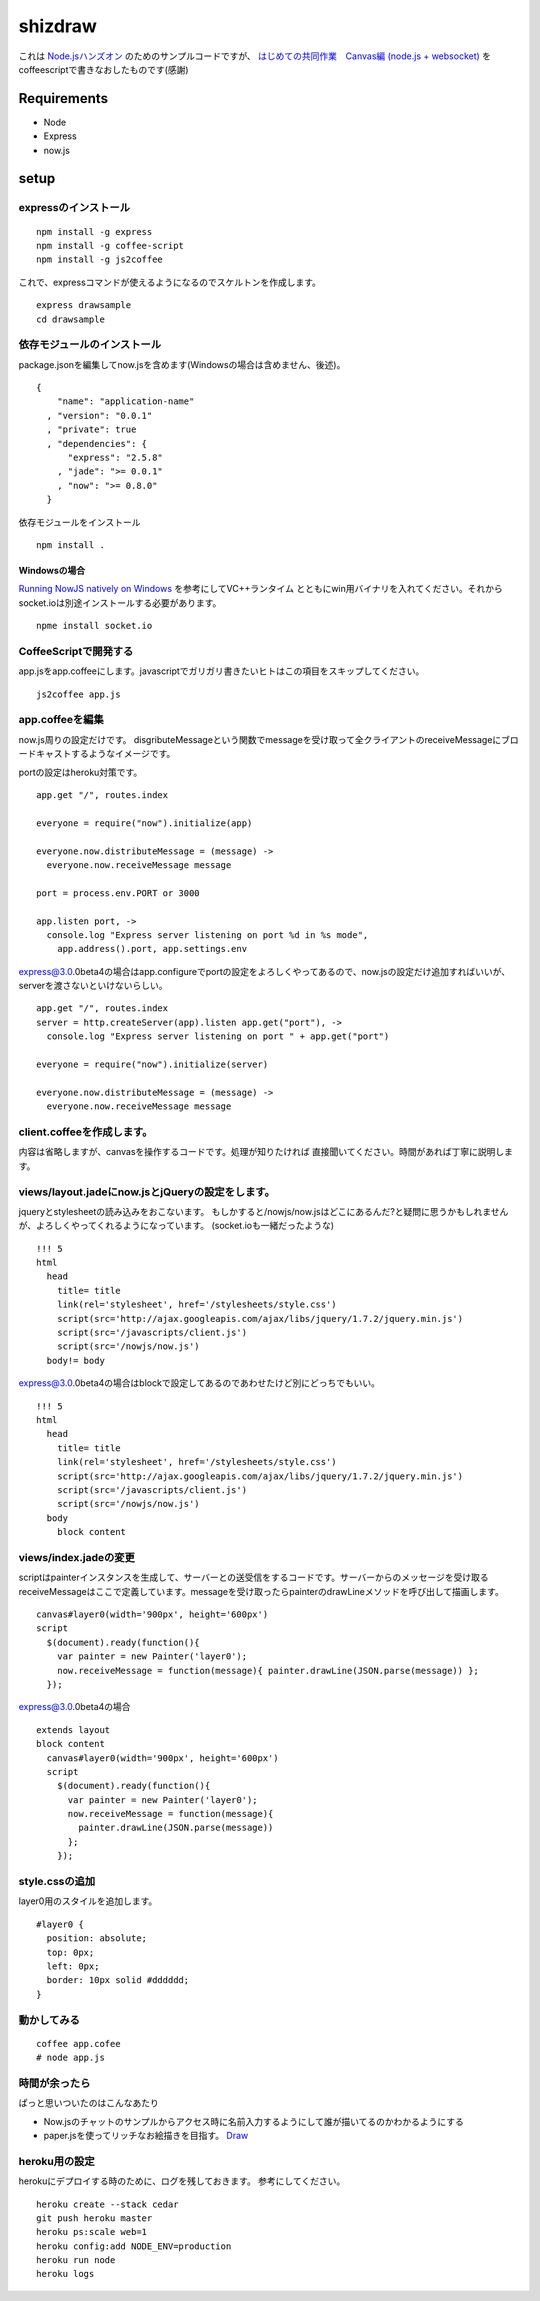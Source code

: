 ==========
 shizdraw
==========

これは `Node.jsハンズオン <http://atnd.org/events/28937>`_ のためのサンプルコードですが、 `はじめての共同作業　Canvas編 (node.js + websocket) <http://blog.asial.co.jp/744>`_ をcoffeescriptで書きなおしたものです(感謝)


Requirements
------------
* Node
* Express
* now.js

setup
-----

expressのインストール
~~~~~~~~~~~~~~~~~~~~~

::

    npm install -g express
    npm install -g coffee-script
    npm install -g js2coffee

これで、expressコマンドが使えるようになるのでスケルトンを作成します。

::

    express drawsample
    cd drawsample

依存モジュールのインストール
~~~~~~~~~~~~~~~~~~~~~~~~~~~~

package.jsonを編集してnow.jsを含めます(Windowsの場合は含めません、後述)。

::

    {
        "name": "application-name"
      , "version": "0.0.1"
      , "private": true
      , "dependencies": {
          "express": "2.5.8"
        , "jade": ">= 0.0.1"
        , "now": ">= 0.8.0"
      }

依存モジュールをインストール

::

    npm install .

Windowsの場合
+++++++++++++

`Running NowJS natively on Windows <http://blog.nowjs.com/running-nowjs-natively-on-windows>`_ を参考にしてVC++ランタイム
とともにwin用バイナリを入れてください。それからsocket.ioは別途インストールする必要があります。

::

    npme install socket.io

CoffeeScriptで開発する
~~~~~~~~~~~~~~~~~~~~~~

app.jsをapp.coffeeにします。javascriptでガリガリ書きたいヒトはこの項目をスキップしてください。

::

    js2coffee app.js

app.coffeeを編集
~~~~~~~~~~~~~~~~

now.js周りの設定だけです。
disgributeMessageという関数でmessageを受け取って全クライアントのreceiveMessageにブロードキャストするようなイメージです。

portの設定はheroku対策です。

::

    app.get "/", routes.index
    
    everyone = require("now").initialize(app)
    
    everyone.now.distributeMessage = (message) ->
      everyone.now.receiveMessage message
    
    port = process.env.PORT or 3000
    
    app.listen port, ->
      console.log "Express server listening on port %d in %s mode",
        app.address().port, app.settings.env

express@3.0.0beta4の場合はapp.configureでportの設定をよろしくやってあるので、now.jsの設定だけ追加すればいいが、serverを渡さないといけないらしい。

::

    app.get "/", routes.index
    server = http.createServer(app).listen app.get("port"), ->
      console.log "Express server listening on port " + app.get("port")
    
    everyone = require("now").initialize(server)
    
    everyone.now.distributeMessage = (message) ->
      everyone.now.receiveMessage message

client.coffeeを作成します。
~~~~~~~~~~~~~~~~~~~~~~~~~~~

内容は省略しますが、canvasを操作するコードです。処理が知りたければ
直接聞いてください。時間があれば丁寧に説明します。


views/layout.jadeにnow.jsとjQueryの設定をします。
~~~~~~~~~~~~~~~~~~~~~~~~~~~~~~~~~~~~~~~~~~~~~~~~~

jqueryとstylesheetの読み込みをおこないます。
もしかすると/nowjs/now.jsはどこにあるんだ?と疑問に思うかもしれませんが、よろしくやってくれるようになっています。
(socket.ioも一緒だったような)


::

    !!! 5
    html
      head
        title= title
        link(rel='stylesheet', href='/stylesheets/style.css')
        script(src='http://ajax.googleapis.com/ajax/libs/jquery/1.7.2/jquery.min.js')
        script(src='/javascripts/client.js')
        script(src='/nowjs/now.js')
      body!= body

express@3.0.0beta4の場合はblockで設定してあるのであわせたけど別にどっちでもいい。

::

    !!! 5
    html
      head
        title= title
        link(rel='stylesheet', href='/stylesheets/style.css')
        script(src='http://ajax.googleapis.com/ajax/libs/jquery/1.7.2/jquery.min.js')
        script(src='/javascripts/client.js')
        script(src='/nowjs/now.js')
      body
        block content

views/index.jadeの変更
~~~~~~~~~~~~~~~~~~~~~~

scriptはpainterインスタンスを生成して、サーバーとの送受信をするコードです。サーバーからのメッセージを受け取る
receiveMessageはここで定義しています。messageを受け取ったらpainterのdrawLineメソッドを呼び出して描画します。

::

    canvas#layer0(width='900px', height='600px')
    script
      $(document).ready(function(){
        var painter = new Painter('layer0');
        now.receiveMessage = function(message){ painter.drawLine(JSON.parse(message)) };
      });

express@3.0.0beta4の場合

::

    extends layout
    block content
      canvas#layer0(width='900px', height='600px')
      script
        $(document).ready(function(){
          var painter = new Painter('layer0');
          now.receiveMessage = function(message){ 
            painter.drawLine(JSON.parse(message))
          };
        });

style.cssの追加
~~~~~~~~~~~~~~~

layer0用のスタイルを追加します。

::

    #layer0 {
      position: absolute;
      top: 0px;
      left: 0px;
      border: 10px solid #dddddd;
    }

動かしてみる
~~~~~~~~~~~~

::

    coffee app.cofee
    # node app.js

時間が余ったら
~~~~~~~~~~~~~~

ぱっと思いついたのはこんなあたり

- Now.jsのチャットのサンプルからアクセス時に名前入力するようにして誰が描いてるのかわかるようにする
- paper.jsを使ってリッチなお絵描きを目指す。 `Draw <http://www.moongift.jp/2012/06/20120612-3/>`_ 

heroku用の設定
~~~~~~~~~~~~~~

herokuにデプロイする時のために、ログを残しておきます。
参考にしてください。

::

    heroku create --stack cedar
    git push heroku master
    heroku ps:scale web=1
    heroku config:add NODE_ENV=production
    heroku run node
    heroku logs
